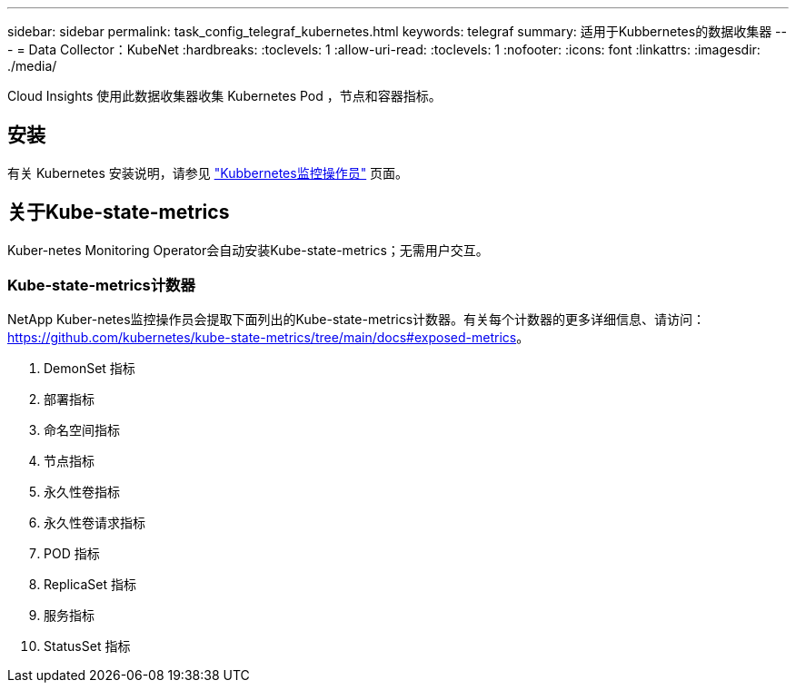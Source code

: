 ---
sidebar: sidebar 
permalink: task_config_telegraf_kubernetes.html 
keywords: telegraf 
summary: 适用于Kubbernetes的数据收集器 
---
= Data Collector：KubeNet
:hardbreaks:
:toclevels: 1
:allow-uri-read: 
:toclevels: 1
:nofooter: 
:icons: font
:linkattrs: 
:imagesdir: ./media/


[role="lead"]
Cloud Insights 使用此数据收集器收集 Kubernetes Pod ，节点和容器指标。



== 安装

有关 Kubernetes 安装说明，请参见 link:task_config_telegraf_agent_k8s.html["Kubbernetes监控操作员"] 页面。



== 关于Kube-state-metrics

Kuber-netes Monitoring Operator会自动安装Kube-state-metrics；无需用户交互。



=== Kube-state-metrics计数器

NetApp Kuber-netes监控操作员会提取下面列出的Kube-state-metrics计数器。有关每个计数器的更多详细信息、请访问： https://github.com/kubernetes/kube-state-metrics/tree/main/docs#exposed-metrics[]。

. DemonSet 指标
. 部署指标
. 命名空间指标
. 节点指标
. 永久性卷指标
. 永久性卷请求指标
. POD 指标
. ReplicaSet 指标
. 服务指标
. StatusSet 指标

